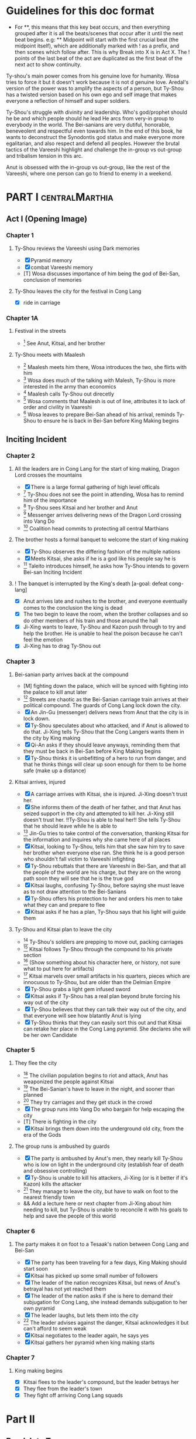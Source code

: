 * Guidelines for this doc format
- For **, this means that this key beat occurs, and then
  everything grouped after it is all the beats/scenes that occur
  after it until the next beat begins. e.g: ** Midpoint will start
  with the first crucial beat (the midpoint itself), which are
  additionally marked with ! as a prefix, and then scenes which
  follow after. This is why Break into X is in Act X. The ! points
  of the last beat of the act are duplicated as the first beat of
  the next act to show continuity.

Ty-shou's main power comes from his genuine love for humanity. Wosa tries to force it but it doesn't work because it is not d genuine love. Aredal's version of the power was to amplify the aspects of a person, but Ty-Shou has a twisted version based on his own ego and self image that makes everyone a reflection of himself and super soldiers.

Ty-Shou's struggle with divinity and leadership. Who's god/prophet should he be and which people should he lead
He arcs from very-in group to everybody in the world. The Bei-sanians are very dutiful, honorable, beneveolent and respectful even towards him. In the end of this book, he wants to deconstruct the Synodontis god status and make everyone more egalitarian, and also respect and defend all peoples. However the brutal tactics of the Vareeshi highlight and challenge the in-group vs out-group and tribalism tension in this arc.

Anut is obsessed with the in-group vs out-group, like the rest of the Vareeshi, where one person can go to friend to enemy in a weekend.

[0] = finished
[X] = done
[M] = modified
[T] = to-do
* PART I :centralMarthia:
** Act I (Opening Image)
*** Chapter 1
**** Ty-Shou reviews the Vareeshi using Dark memories
- [X] Pyramid memory
- [X] combat Vareeshi memory
- [T] Wosa discusses importance of him being the god of Bei-San, conclusion of memories
**** Ty-Shou leaves the city for the festival in Cong Lang
- [X] ride in carriage
*** Chapter 1A
**** Festival in the streets
- [0] See Anut, Kitsai, and her brother
**** Ty-Shou meets with Maalesh
- [0] Maalesh meets him there, Wosa introduces the two, she flirts with him
- [0] Wosa does much of the talking with Malesh, Ty-Shou is more interested in the army than economics
- [0] Maalesh calls Ty-Shou out direcetly
- [0] Wosa comments that Maalesh is out of line, attributes it to lack of order and civility in Vaareshi
- [0] Wosa leaves to prepare Bei-San ahead of his arrival, reminds Ty-Shou to ensure he is back in Bei-San before King Making begins
** Inciting Incident
*** Chapter 2
**** All the leaders are in Cong Lang for the start of king making, Dragon Lord crosses the mountains
- [X] There is a large formal gathering of high level officals
- [0] Ty-Shou does not see the point in attending, Wosa has to remind him of the importance
- [0] Ty-Shou sees Kitsai and her brother and Anut
- [0] Messenger arrives delivering news of the Dragon Lord crossing into Vang Do
- [0] Coalition head commits to protecting all central Marthians
**** The brother hosts a formal banquet to welcome the start of king making
- [X] Ty-Shou observes the differing fashion of the multiple nations
- [X] Meets Kitsai, she asks if he is a god like his people say he is
- [0] Taleito introduces himself, he asks how Ty-Shou intends to govern Bei-san
 Inciting Incident
**** ! The banquet is interrupted by the King's death [a-goal: defeat cong-lang]
- [X] Anut arrives late and rushes to the brother, and everyone eventually comes to the conclusion the king is dead
- [X] The two begin to leave the room, when the brother collapses and so do other members of his train and those around the hall
- [X] Ji-Xing wants to leave, Ty-Shou and Kazon push through to try and help the brother. He is unable to heal the poison because he can't feel the emotion
- [X] Ji-Xing has to drag Ty-Shou out
*** Chapter 3
**** Bei-sanian party arrives back at the compound
- [M] fighting down the palace, which will be synced with fighting into the palace to kill anut later
- [0] Streets are chaotic as the Bei-Sanian carriage train arrives at their political compound. The guards of Cong Lang lock down the city.
- [X] An Jin-Gu (messenger) delivers news from Anut that the city is in lock down.
- [X] Ty-Shou speculates about who attacked, and if Anut is allowed to do that. Ji-Xing tells Ty-Shou that the Cong Langers wants them in the city by King making
- [X] Qi-An asks if they should leave anyways, reminding them that they must be back in Bei-San before King Making begins
- [X] Ty-Shou thinks it is unbefitting of a hero to run from danger, and that he thinks things will clear up soon enough for them to be home safe (make up a distance)
**** Kitsai arrives, injured
- [X] A carriage arrives with Kitsai, she is injured. Ji-Xing doesn't trust her.
- [X] She informs them of the death of her father, and that Anut has seized support in the city and attempted to kill her.  Ji-Xing still doesn't trust her. !!Ty-Shou is able to heal her!! She tells Ty-Shou that he should leave while he is able to
- [0] Jin-Gu tries to take control of the conversation, thanking Kitsai for the information and inquires why she came here of all places
- [X] Kitsai, looking to Ty-Shou, tells him that she saw him try to save her brother when everyone else ran. She think he is a good person who shouldn't fall victim to Vareeshi infighting
- [X] Ty-Shou rebuttals that there are Vareeshi in Bei-San, and that all the people of the world are his charge, but they are on the wrong path soon they will see that he is the true god
- [X] Kitsai laughs, confusing Ty-Shou, before saying she must leave as to not draw attention to the Bei-Sanians
- [X] Ty-Shou offers his protection to her and orders his men to take what they can and prepare to flee
- [X] Kitsai asks if he has a plan, Ty-Shou says that his light will guide them
****  Ty-Shou and Kitsai plan to leave the city
- [0] Ty-Shou's soldiers are prepping to move out, packing carriages
- [0] Kitsai follows Ty-Shou through the compound to his private section
- [0] (Show something about his character here, or history, not sure what to put here for artifacts)
- [0] Kitsai marvels over small artifacts in his quarters, pieces which are innocuous to Ty-Shou, but are older than the Delmian Empire
- [X] Ty-Shou grabs a light gem infused sword
- [X] Kitsai asks if Ty-Shou has a real plan beyond brute forcing his way out of the city
- [X] Ty-Shou believes that they can talk their way out of the city, and that everyone will see how blatantly Anut is lying
- [X] Ty-Shou thinks that they can easily sort this out and that Kitsai can retake her place in the Cong Lang pyramid. She declares she will be her own Candidate
*** Chapter 5
**** They flee the city
- [0] The civilian population begins to riot and attack, Anut has weaponized the people against Kitsai
- [0] The Bei-Sanian's have to leave in the night, and sooner than planned
- [0] They try carriages and they get stuck in the crowd
- [X] The group runs into Vang Do who bargain for help escaping the city
- [T] There is fighting in the city
- [X] Kitsai brings them down into the underground old city, from the era of the Gods
**** The group runs is ambushed by guards
- [X] The party is ambushed by Anut's men, they nearly kill Ty-Shou who is low on light in the underground city (establish fear of death and obsessive controlling)
- [X] Ty-Shou is unable to kill his attackers, Ji-Xing (or is it better if it's Kazon) kills the attacker
- [0] They manage to leave the city, but have to walk on foot to the nearest friendly town
- && Add a lecture here or next chapter from Ji-Xing about him needing to kill, but Ty-Shou is unable to reconcile it with his goals to help and save the people of this world
*** Chapter 6
**** The party makes it on foot to a Tesaak's nation between Cong Lang and Bei-San
- [X] The party has been traveling for a few days, King Making should start soon
- [X] Kitsai has picked up some small number of followers
- [X] The leader of the nation recognizes Kitsai, but news of Anut's betrayal has not yet reached them
- [X] The leader of the nation asks if she is here to demand their subjugation for Cong Lang, she instead demands subjugation to her own pyramid
- [X] The leader laughs, but lets them into the city
- [0] The leader advises against the danger, Kitsai acknowledges it but can't afford to seem weak
- [X] Kitsai negotiates to the leader again, he says yes
- [X] Kitsai gathers her pyramid when king making starts
*** Chapter 7
**** King making begins
- [X] Kitsai flees to the leader's compound, but the leader betrays her
- [X] They flee from the leader's town
- [X] They fight off arriving Cong Lang squads
* Part II
** Break Into Two
*** Chapter 8
**** Wosa tells Ty-Shou to turn Kitsai over to the monks
- [0] Wosa is outside the walls of Bei-san with troops, and Vareeshi monks when Ty-Shou arrives
- [X] Ty-Shou is confused, Wosa tells him that Anut has formally requested Kitsai be investigated by the monks for illegal non-king making murders
- [X] Wosa says that it isn't their place to judge right and wrong for the Vareeshi, and that there are procedures in place for this. Believes they shoudl stick to tradition
- [X] Kitsai explains that Anut is the one that should be investigated and refuses to be handed over
- [0] Kitsai marvels at the wonder of the city, maintaned since the time of the Gods
- [X] Wosa says that it isn't their place to judge right and wrong for the Vareeshi, and that there are procedures in place for this. Believes they should stick to tradition
- [X] Kitsai explains that Anut is the one that should be investigated and refuses to be handed over
- [0] Ty-Shou sides with her, insisting she is innocent until proven guilty and that there should be no problem with her styaing in Bei-san
**** ! Kitsai convinces Ty-Shou to change his mind
- [X] Kitsai private convo with Ty-Shou
- [X] Ty-Shou says to monks he will make his own pyramid and [Kitsai will be in his top five]
*** Chapter 9
**** Kitsai pleads her case to the Bei-Sanian nobility and the nobles agree to join Ty-Shou's pyramid
- [X] Wosa tries to delay and finds Lai-Ren
- [X] Lai-Ren greets them, Ty-Shou tells the monks that they must convene on the decision
- [0] Lai-ren informs Ty-Shou many of the nobles have yet to heed his call
- [0] Ji-Xing subtly accuses Lai-ren of not summoning them
- [0] Lai-ren asserts he has always been loyal, even before Ty-Shou's arrival, and that he only ever ruled in the name of Ty-Shou
- [X] The nobles all physically kowtow when Ty-Shou enters. He has to tell them to rise
- [X] He tell his nobles that a great injustice has come upon Cong Lang, and that Kitsai requires their help to correct it
- [X] Kitsai explains that her brother has been murdered, before she can help nobles interrupt her
- [X] Nobles speak condescendingly to Ty-Shou insisting this is too large and complex and issue for him to make such a quick assessment
- [X] Ty-Shou promises the nobles that this is the beginning of a global age for Bei-San. This turns things for the nobles
- [X] Wosa reminds the nobles that a levy will be raised and they will have to make sacrifices
- [X] Ty-Shou convinces the nobles of his religious destiny and he will lead their armies
**** Pyramid Ceremony
- [X] Ty-Shou is given a ceremony by the monks and his own silver necklace, and ball, and the construction of a pyramid is started in the palace lobby
- [X] The nobles immeadiately start petitioning Ty-Shou for higher ranks and fighting about it.
- [X] Lai-Ren introduces Ty-Shou to his beautiful daughter, Liang-Tai, who is studying negotiation and global politics. There is some chemistry but she feels too shy. Ty-Shou decides to pretend he is just like any other guy
- [X] The other nobles start to think this is a competition and offer more things, lands, money, etc. Wosa sees this as a good opportunity to centralize power.
- [X] Ty-Shou chooses to leave the nobles and declares that each will have an official meeting, and all are to leave the central compound until tomorrow.
- [X] Wosa reports that though the high nobility is excited, the lower nobility is worried and many are planning to avoid joining
- [X] Kitsai recommends Ty-Shou wow the country, and immeadiately dominate the conflict, by getting the Versalists on their side
- [X] Ty-Shou is afraid, he's never been there and doesn't know about them Kitsai assures him
- [X] Ty-Shou goes to the Citadel, cuts to an Okin chapter.
*** Ch 9 A
**** [0] Ty-Shou visits the Vareeshi quarter of Bei-San and officially declares himself a Candidate
- [0] Ty-Shou visits the Vareeshi corner of Bei-San to get their advice and to drum up interest in the ceremony
- [0] The Vareeshi of Bei-San are as reverent of Ty-Shou as Bei-Sanian's. He feels what he believe to be genuine love (but is not) in the way they worship him. (Possible flare up of his special power)
*** Ch 10
**** Ty-Shou's inner circle reviews all the King Making declarations. Wosa pushes Ty-Shou to argue with Kitsai
- [] Kitsai wants to be fifth but the nobles and Wosa don't want a foreigner that high. Kitsai retorts she will have insider knowledge on one of their main enemies.
- [] Wosa doesn't want to join at all, says he needs to be protected in the background. Ty-Shou says that his highest advisor needs to show loyalty in this time.
- [] Settle on Wosa having a prime number.
- [] Another tribal leader, who is famous for being corrupt and gangster like and robbing Bei-San in the past, offers to join Ty-Shou for a high seat. It would be unpopular among the others.
- [] Ty-Shou and Wosa discuss his choices between powerful heralds and rich rulers, those he knows and those he doesn't.
- [] Lai-Ren offers his beautiful daughter as a wife for Ty-Shou as an offering for a high place. Wosa sees this as an opportunity to oust Kitsai and accepts the request. (further juxtaposing Ty-Shou's desires and his expectations as god).
- [] Ty-Shou finalizes his top fifty, and then gets Wosa etc to do the rest and start recruiting Bei-Sanians
- [] Wosa learns in horror that Ty-Shou went to visit the Citadel when Ty-Shou mentions his pyramid may need reconstructing after the Citadel joins.
**** The generals plan strategy
- [] Wosa tells Ty-Shou that the Synodontis cannot do that. That there is a prophecy to be fulfilled and he may in fact anger the Versalists against him. Ty-Shou questions that if he is god, and the prophecy is true and destiny, how he could possibly break it. Wosa just says its not that simple.
- [] Wosa tries to make Ty-Shou promise he will never leave the city. Ty-Shou asks who is in charge and the argument ends with someone else, now higher in the new hierarchy, restraining Wosa from the meeting.
- [] The main players and their top few are discussed. Ty-Shou's assistants got confirmation from the monks who was taken in Cong Lang's power grab. ( a few minors and one powerful pyramid )
- [] The main debate becomes whether to just fortify, attack Xirin/Hysho, or to go right for Cong Lang.
- [] Kitsai recommends going right for Cong Lang. The other ten say she is biased and not to be trusted.
- [] They get a message Xirin is attacking.
** First Pinch Point
*** Ch 11
**** Xirin attacks the city
- [] Xirin's 3rd is present, leading the army. He is a potent dual gas-liquid.
- [] Xirin is doing successful large-scale assaults on Bei-San. Bei-San has not sustained an attack from such a large army in years and is not ready. They plan the defense
- [] Artillery assymettry: Xirin's cannons are way better
- [] Beisan continue to use the mountain and river which makes natural walls and chokepoints to defend the main area.
- [] A large portal breaks into the main city, surpassing Beisan's natural defenses
- [] Ty-Shou's ninth has tracked
- [] Ty-Shou's ninth assaults Xirin's 3rd, who kills Ty-Shou's ninth
- []
- [] The tribes and Ty-Shou himself turn the tide and threaten Xirin's 3rd. Ty-Shou fights Xirin's 3rd, injuring him.
*** Ch 12 Ty-Shou's army pursues Xirin's
- [] Ty-Shou has to watch as one of every nine in his pyramid has to leave the city and join the Xirin army
*** Hysho traps Bei-San between them and Hai-Xin, forcing a Bei-San to fight one of the two.
- [] Ty-Shou thinks that Wosa is always right, and was right that they should not have gotten involved in the conflict
- [] Monk outriders arrive to discuss terms with Kitsai and Ty-Shou
- [] Kitsai reassures Ty-Shou that they can win the battle ahead
*** Ji-Xing takes the bulk of the army to harass Xi-Rin and keep them busy. Meanwhile, Ty-Shou and Kitsai's army go to confront Hysho
- [] Ty-Shou fights the leader of Hysho and wins
- [] Kitsai is in a life or death situation and Ty-Shou activates a love power and saves her life killing someone in the process
- [] Ty-Shou's fight ends as the sun sets
- [] Ji-Xing uses gun and a lopsided Herald advantages to win from a numerically lower position. (Kazon should probably contribute)
*** && Two versions of this post battle scene
- [] Anut's scouts are spotted while the monks do sabbath counts
- [] A message from a dark herald monk is a call from Anut

* ACT III
** Midpoint
*** Chapter 14
**** ! The dragon guy arrives with airships and bombs the newly capture Hai-Xin city. Killing Ji-Xing
- [] The fight is as the sunsets going into sabbath
- [] The dragon lord talks about how he was going to attack Cong Lang, but they gave him a bigger target. Ty-Shou
- [] Ji-Xing sacrifices himself to save Ty-Shou. Ty-Shou realizes that he can't save everyone and is putting those who care about him in danger
- [] Ty-Shou declares he is going to march on Cong Lang
**** Ty-Shou copes with Ji-Xing's loss
- [] Ty-Shou visits Ji-Xing's family and gives them a medal of honor in his name
- [] Ty-Shou has a breakdown about how those close to him will die-- he feels a deep well about this feeling, relating to his old memories as Aredal but he can't grasp them
- [] Ty-Shou's wife tries to comfort Ty-Shou by saying that everyone will die but this backfires, he is reminded of how he will live on infinitely and everyone he knows will die, which triggers the feeling again
- [] Ty-Shou freaks out and flees from her. He gets really drunk
- [] Kitsai asks Ty-Shou what's wrong. She calms him down. They start to make out.
- [] The wife discovers them making out
** Second Pinch Point
*** ! Ty-Shou meets with Anut
- [] Ty-Shou and Anut meet, moderated by the monks
- [] Anut tells Ty-Shou they should team up against Khua, it is their only hope
- [] Ty-Shou rebutts that Anut will kill him since he is a traitor, but Anut says that Ty-Shou has power over the Bei-Sanians
- [] Anut tells Ty-Shou that he knows about Kitsai's secret assault on Cong Lang the next day and his army is ready and will kill Kitsai and her whole army unless Ty-Shou joins his pyramid
- [] Ty-Shou says he will still never surrender and that Kitsai's dream is to take revenge on him
- [] Anut asks if Ty-Shou cares more about her life or her dream
- [] Ty-Shou says she won't live without her dream and Anut says then she'll have neither either way
*** Ty-Shou rushes his squad to Kitsai's location
- [] Ty-Shou and a small group arrive by portal
- [] Kitsai's army is already being destroyed
- [] Kitsai loses an arm
*** Ty-Shou is angry and marches on Cong Lang
- [] Beisan and Khua arrive at Cong Lang at the same time. They lay siege on opposite sides of the river and have to fight each other.
- [] Ty-Shou realizes he will lose the siege if he keeps going. He tries to personally enter and assassinate Anut (he might breach the wall underground, but it is fortified)
- [] Khua sees what they are doing, and they race to assassinate Anut
** All is Lost
***
* ACT IV
** Break into Four

** Final Confrontation

** Closing Image
*** Mindwipe
* Characters
** Bei-San
*** Ty-Shou
Primary light emotions are loved based.
*** Wo-Sa
Ty-Shou's closest friend and advisor
*** Lai-Ren
Old Bei-sanian noble, previous steward of Bei-san. Appears duplicitous. Undecided if he is actually loyal
*** Jin-Gu
Wosa's aid, another dark Herald
*** Ji-Xing
Ty-Shou's chief general and military advisor. Older man, and Herald. 
*** Qi-An (Liu)
Half Delmian, half Bei-sanian child. Selected by Ji-Xing from recent graduates to serve as part of Ty-Shou's security details. Personally works very closely as a guard.
** Vareeshi
*** Kitsai
Challenger to be the largest pyramid holder in Cong Lang. Love interest for Ty-Shou
*** Norlin
*** Jakari
Kitsai's brother and heir to Cong Lang
*** Tesaak
Kitsai's body guard, a friend of her brother, and an Object Herald
*** Anut
Inherets the pyramid after killing Kitsai's brother. He wants to develop Cong Lang's natural resources. He is insecure about his previous position as advisor, in a Stalin-esq way.
*** Ruit
Leader of Khua. A military genius. Flamboyant and patron of the arts.
*** Maalesh
Leader of Cong Lang. Seductress archetype. Wants to slightly destabilize the region to push them towards Vang Do's ideology. Might betray Ty-Shou.
*** Taleit 
Leader of Hysho




